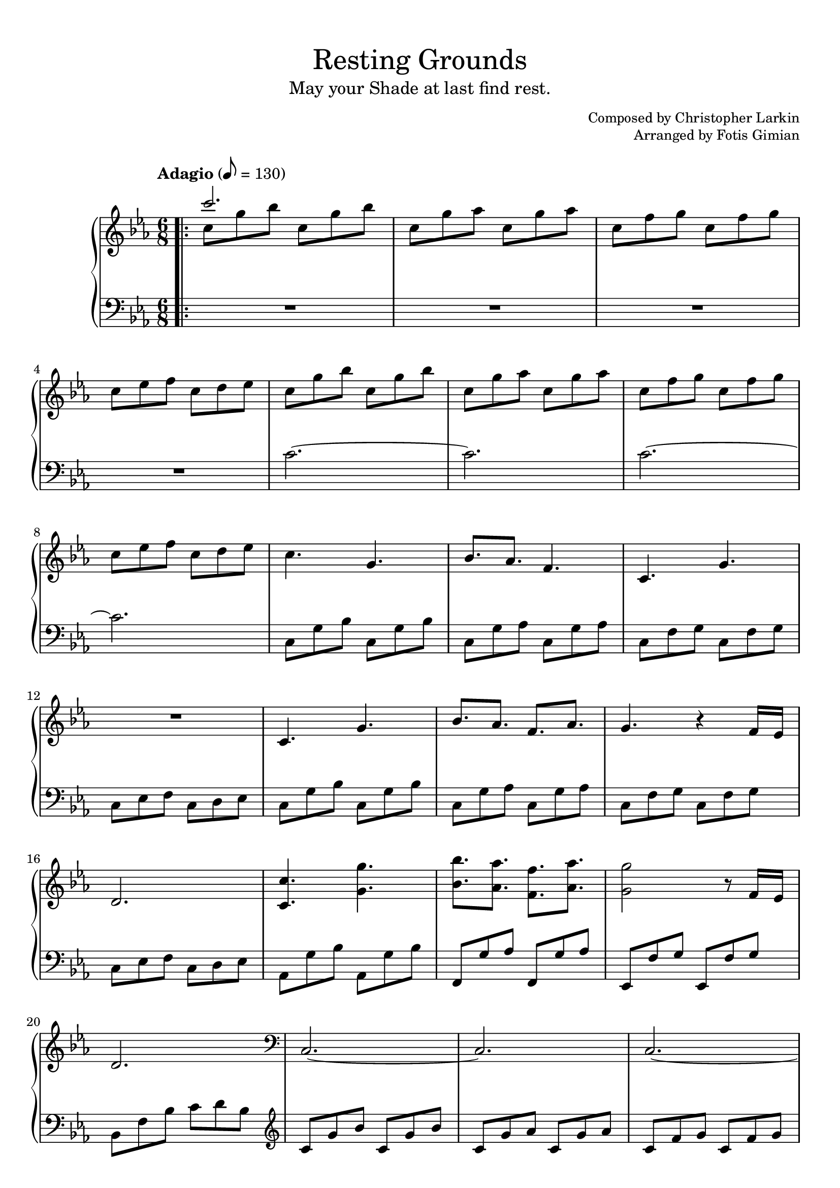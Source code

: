 \version "2.22.1"
\language "english"

\header {
  title = "Resting Grounds"
  subtitle = "May your Shade at last find rest."
  composer = "Christopher Larkin"
  arranger = "Fotis Gimian"
  % Remove default LilyPond tagline.
  tagline = ##f
}

global = {
  \key c \minor
  \time 6/8
  \tempo "Adagio" 8 = 130

  % Ensure that octave lines show the va characters.
  \set Staff.ottavationMarkups = #ottavation-ordinals
}

right = \relative c'' {
  \global
  \bar ".|:"
  << { c'2. } \\ { c,8 g' bf c, g' bf } >>
  c,8 g' af c, g' af
  c,8 f g c, f g
  c,8 ef f c d ef
  c8 g' bf c, g' bf
  c,8 g' af c, g' af
  c,8 f g c, f g
  c,8 ef f c d ef
  c4. g
  bf8. af f4.
  c4. g'
  R2.
  c,4. g'
  bf8. af f af
  g4. r4 f16 ef
  d2.
  <c c'>4. <g' g'>
  <bf bf'>8. <af af'> <f f'> <af af'>
  <g g'>2 r8 f16 ef
  d2.
  \clef bass c, ~ c
  c ~ c
  \clef treble c''4. g'
  bf8. af f af
  g2.
  R2.
  c,4. g'
  bf8. c d bf
  c2.
  r2 r8 bf
  c16 bf c4 r4 bf8
  c2 r8 bf
  af16 bf af8 g16 f g8. ef
  f2.
  ef16 f ef4 d4.
  c2.
  c16 d c4 bf c8
  c2.
  ef16 f ef4 d4.
  c2.
  c16 d c4 r4 b8
  b2.
  \bar ":|."
}

left = \relative c' {
  \global
  \clef bass
  R2.*4
  c2. ~ c
  c2. ~ c
  c,8 g' bf c, g' bf
  c,8 g' af c, g' af
  c,8 f g c, f g
  c,8 ef f c d ef
  c8 g' bf c, g' bf
  c,8 g' af c, g' af
  c,8 f g c, f g
  c,8 ef f c d ef
  af,8 g' bf af, g' bf
  f,8 g' af f, g' af
  ef,8 f' g ef, f' g
  bf,8 f' bf c d bf
  \clef treble c g' bf c, g' bf
  c, g' af c, g' af
  c, f g c, f g
  c, ef f c d ef
  c g' bf c, g' bf
  c, g' af c, g' af
  c, f g c, f g
  c, ef f c d ef
  c g' bf c, g' bf
  c, g' af c, g' af
  c, f g c, f g
  bf, ef f bf, d ef
  af, g' bf af, g' bf
  f, g' bf f, g' bf 
  ef,, g' af ef, g' af
  df,, df' ef f ef df
  c g' bf c, g' bf
  c, g' af c, g' af
  c, f g c, f g
  c, ef f c d ef
  c g' bf c, g' bf
  c, g' af c, g' af
  c, f g c, f g 
  b, d g b d g
}

dynamics = {
}

\book {
  \paper {
    % Fill the score to the bottom of the page.
    ragged-last-bottom = ##f

    % Customise the header style.
    bookTitleMarkup = \markup {
      \vspace #2
      \column {
        % Space between the title and subtitle.
        \override #'(baseline-skip . 3.5)
        \column {
          \fill-line {
            \huge \larger \larger \larger
            \fromproperty #'header:title
          }
          \fill-line {
            \large \fromproperty #'header:subtitle
          }
        }
        \vspace #0.7
        % Space between the composer and arranger.
        \override #'(baseline-skip . 2.5)
        \column {
          \fill-line {
            \null
            \smaller \concat { "Composed by " \fromproperty #'header:composer }
          }
          \fill-line {
            \null
            \smaller \concat { "Arranged by " \fromproperty #'header:arranger }
          }
        }
        \vspace #0.5
      }
    }
  }

  \score {
    \layout {
      % Set the minimum distance between staffs within a system.
      \context {
        \Score
        \override StaffGrouper.staff-staff-spacing.minimum-distance = #11.5
      }

      % Increase the padding within bars to widen them.
      \override Score.NonMusicalPaperColumn.padding = #2

      % Increase the space below the tempo marking.
      \override Score.MetronomeMark.padding = #5
    }

    \new PianoStaff <<
      \new Staff \right
      \new Dynamics \dynamics
      \new Staff \left
    >>

    \midi {
      % Ensure a MIDI file is exported.
    }
  }
}
